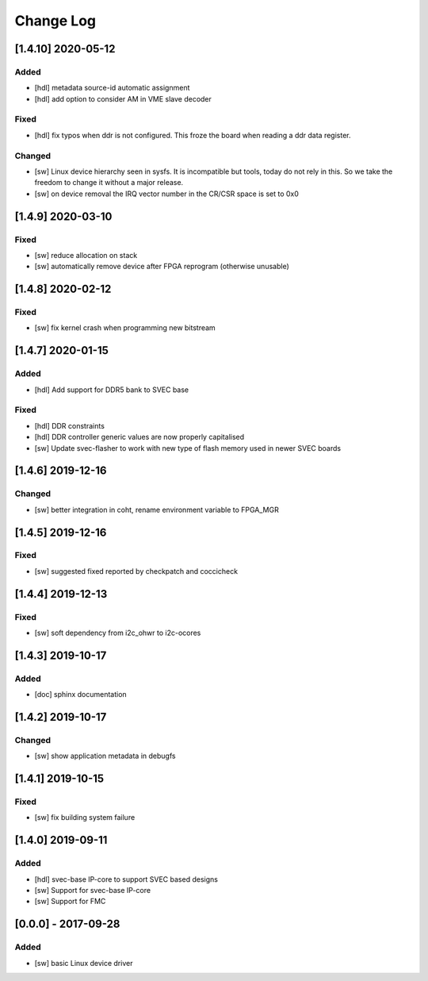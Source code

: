 ==========
Change Log
==========

[1.4.10] 2020-05-12
==================
Added
-----
- [hdl] metadata source-id automatic assignment
- [hdl] add option to consider AM in VME slave decoder

Fixed
-----
- [hdl] fix typos when ddr is not configured. This froze the board when
  reading a ddr data register.

Changed
-------
- [sw] Linux device hierarchy seen in sysfs. It is incompatible but
  tools, today do not rely in this. So we take the freedom to change
  it without a major release.
- [sw] on device removal the IRQ vector number in the CR/CSR space is set
  to 0x0

[1.4.9] 2020-03-10
==================
Fixed
-----
- [sw] reduce allocation on stack
- [sw] automatically remove device after FPGA reprogram (otherwise unusable)

[1.4.8] 2020-02-12
==================
Fixed
-----
- [sw] fix kernel crash when programming new bitstream


[1.4.7] 2020-01-15
==================
Added
-----
- [hdl] Add support for DDR5 bank to SVEC base

Fixed
-----
- [hdl] DDR constraints
- [hdl] DDR controller generic values are now properly capitalised
- [sw] Update svec-flasher to work with new type of flash memory used in newer SVEC boards

[1.4.6] 2019-12-16
==================
Changed
-------
- [sw] better integration in coht, rename environment variable to FPGA_MGR

[1.4.5] 2019-12-16
==================
Fixed
-----
- [sw] suggested fixed reported by checkpatch and coccicheck

[1.4.4] 2019-12-13
==================
Fixed
-----
- [sw] soft dependency from i2c_ohwr to i2c-ocores

[1.4.3] 2019-10-17
==================
Added
-----
- [doc] sphinx documentation

[1.4.2] 2019-10-17
==================
Changed
-------
- [sw] show application metadata in debugfs

[1.4.1] 2019-10-15
==================
Fixed
-----
- [sw] fix building system failure

[1.4.0] 2019-09-11
==================
Added
-----
- [hdl] svec-base IP-core to support SVEC based designs
- [sw] Support for svec-base IP-core
- [sw] Support for FMC

[0.0.0] - 2017-09-28
====================
Added
-----
- [sw] basic Linux device driver
